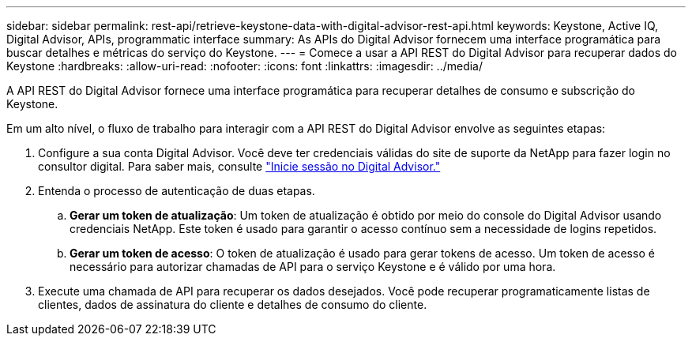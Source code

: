 ---
sidebar: sidebar 
permalink: rest-api/retrieve-keystone-data-with-digital-advisor-rest-api.html 
keywords: Keystone, Active IQ, Digital Advisor, APIs, programmatic interface 
summary: As APIs do Digital Advisor fornecem uma interface programática para buscar detalhes e métricas do serviço do Keystone. 
---
= Comece a usar a API REST do Digital Advisor para recuperar dados do Keystone
:hardbreaks:
:allow-uri-read: 
:nofooter: 
:icons: font
:linkattrs: 
:imagesdir: ../media/


[role="lead"]
A API REST do Digital Advisor fornece uma interface programática para recuperar detalhes de consumo e subscrição do Keystone.

Em um alto nível, o fluxo de trabalho para interagir com a API REST do Digital Advisor envolve as seguintes etapas:

. Configure a sua conta Digital Advisor. Você deve ter credenciais válidas do site de suporte da NetApp para fazer login no consultor digital. Para saber mais, consulte https://docs.netapp.com/us-en/active-iq/task_login_activeiq.html["Inicie sessão no Digital Advisor."]
. Entenda o processo de autenticação de duas etapas.
+
.. *Gerar um token de atualização*: Um token de atualização é obtido por meio do console do Digital Advisor usando credenciais NetApp. Este token é usado para garantir o acesso contínuo sem a necessidade de logins repetidos.
.. *Gerar um token de acesso*: O token de atualização é usado para gerar tokens de acesso. Um token de acesso é necessário para autorizar chamadas de API para o serviço Keystone e é válido por uma hora.


. Execute uma chamada de API para recuperar os dados desejados. Você pode recuperar programaticamente listas de clientes, dados de assinatura do cliente e detalhes de consumo do cliente.

